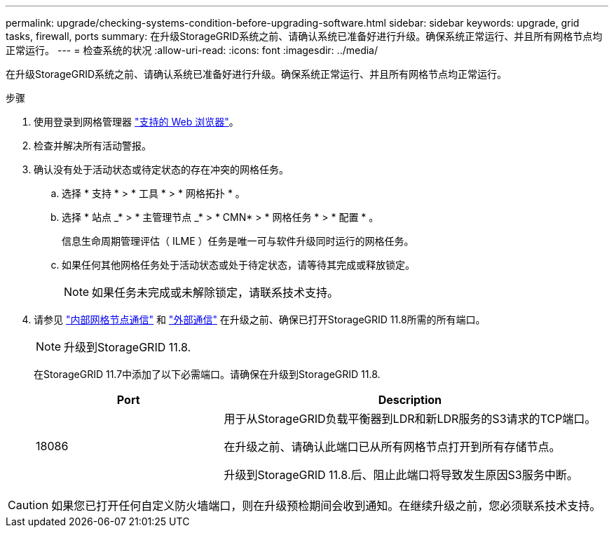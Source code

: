 ---
permalink: upgrade/checking-systems-condition-before-upgrading-software.html 
sidebar: sidebar 
keywords: upgrade, grid tasks, firewall, ports 
summary: 在升级StorageGRID系统之前、请确认系统已准备好进行升级。确保系统正常运行、并且所有网格节点均正常运行。 
---
= 检查系统的状况
:allow-uri-read: 
:icons: font
:imagesdir: ../media/


[role="lead"]
在升级StorageGRID系统之前、请确认系统已准备好进行升级。确保系统正常运行、并且所有网格节点均正常运行。

.步骤
. 使用登录到网格管理器 link:../admin/web-browser-requirements.html["支持的 Web 浏览器"]。
. 检查并解决所有活动警报。
. 确认没有处于活动状态或待定状态的存在冲突的网格任务。
+
.. 选择 * 支持 * > * 工具 * > * 网格拓扑 * 。
.. 选择 * 站点 _* > * 主管理节点 _* > * CMN* > * 网格任务 * > * 配置 * 。
+
信息生命周期管理评估（ ILME ）任务是唯一可与软件升级同时运行的网格任务。

.. 如果任何其他网格任务处于活动状态或处于待定状态，请等待其完成或释放锁定。
+

NOTE: 如果任务未完成或未解除锁定，请联系技术支持。



. 请参见 link:../network/internal-grid-node-communications.html["内部网格节点通信"] 和 link:../network/external-communications.html["外部通信"] 在升级之前、确保已打开StorageGRID 11.8所需的所有端口。
+

NOTE: 升级到StorageGRID 11.8.

+
在StorageGRID 11.7中添加了以下必需端口。请确保在升级到StorageGRID 11.8.

+
[cols="1a,2a"]
|===
| Port | Description 


 a| 
18086
 a| 
用于从StorageGRID负载平衡器到LDR和新LDR服务的S3请求的TCP端口。

在升级之前、请确认此端口已从所有网格节点打开到所有存储节点。

升级到StorageGRID 11.8.后、阻止此端口将导致发生原因S3服务中断。

|===



CAUTION: 如果您已打开任何自定义防火墙端口，则在升级预检期间会收到通知。在继续升级之前，您必须联系技术支持。
